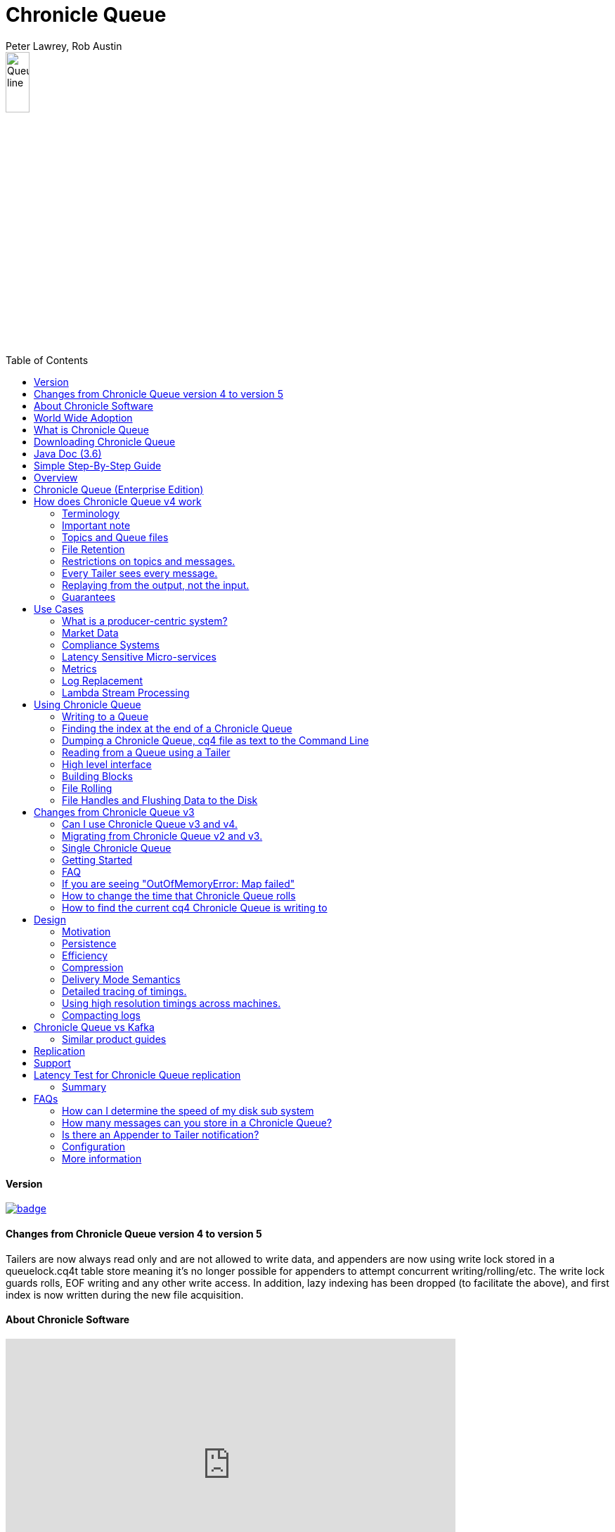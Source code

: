 = Chronicle Queue
Peter Lawrey, Rob Austin
:toc: manual
:css-signature: demo
:toc-placement: preamble

image::images/Queue_line.png[width=20%]

==== Version

[#image-maven]
[caption="", link=https://maven-badges.herokuapp.com/maven-central/net.openhft/chronicle-queue]
image::https://maven-badges.herokuapp.com/maven-central/net.openhft/chronicle-queue/badge.svg[]

==== Changes from Chronicle Queue version 4 to version 5

Tailers are now always read only and are not allowed to write data, and appenders are now using write lock stored in a queuelock.cq4t table store meaning it's no longer possible for appenders to attempt concurrent writing/rolling/etc. The write lock guards rolls, EOF writing and any other write access. In addition, lazy indexing has been dropped (to facilitate the above), and first index is now written during the new file acquisition.


==== About Chronicle Software

video::201989439[vimeo,width=640,height=360]

https://player.vimeo.com/video/201989439

=== World Wide Adoption

http://jrvis.com/red-dwarf/?user=openhft&repo=chronicle-queue[Chronicle Queue usage Heatmap]

=== What is Chronicle Queue

What is Chronicle Queue

* You could consider Chronicle Queue to be similar to a low latency broker less durable/persisted JVM topic.

Chronicle Queue is a distributed unbounded persisted queue. Chronicle Queue:

* supports asynchronous RMI and Publish/Subscribe interfaces with microsecond latencies.
* passes messages between JVMs in under a microsecond (in optimised examples)
* passes messages between JVMs on different machines via replication in under 10 microseconds (in optimised examples)
* provides stable, soft, real time latencies into the millions of messages per second for a single thread to one queue; with total ordering of every event.

When publishing 40 byte messages, a high percentage of the time we achieve latencies under 1 microsecond.
The 99th percentile latency is the worst 1 in 100, and the 99.9th percentile is the worst 1 in 1000 latency.

.Latency to send/receive on the same machine.
[width="60%",options="header"]
|=======
| Batch Size | 10 million events per minute | 60 million events per minute | 100 million events per minute
| 99%ile | 0.78 &micro;s | 0.78 &micro;s | 1.2 &micro;s
| 99.9%ile | 1.2 &micro;s | 1.3 &micro;s | 1.5 &micro;s
|=======

.Latency to send/receive on a second machine.
[width="60%",options="header"]
|=======
| Batch Size | 10 million events per minute | 60 million events per minute | 100 million events per minute
| 99%ile | 20 &micro;s | 28 &micro;s | 176 &micro;s
| 99.9%ile | 901 &micro;s | 705 &micro;s | 5,370 &micro;s
|=======

NOTE: 100 million events per minute is sending an event every 660 nanoseconds; replicated and persisted.

IMPORTANT: This performance is not achieved using a *large cluster of machines*. This is using one thread to publish, and one thread to consume.

==== More benchmarks

https://vanilla-java.github.io/2016/07/09/Batching-and-Low-Latency.html[Batching and Queue Latency]

=== Downloading Chronicle Queue

Releases are available on Maven Central as:

[source, xml]
----
<dependency>
  <groupId>net.openhft</groupId>
  <artifactId>chronicle-queue</artifactId>
  <version><!--replace with the latest version, see below--></version>
</dependency>
----

Click here to get the http://search.maven.org/#search%7Cga%7C1%7Cg%3A%22net.openhft%22%20AND%20a%3A%22chronicle-queue%22[Latest Version Number]

Snapshots are available on https://oss.sonatype.org/content/repositories/snapshots/net/openhft/chronicle-queue[OSS sonatype]

https://github.com/OpenHFT/Chronicle-Queue/blob/master/docs/RELEASE-NOTES.adoc[Chronicle Queue Release Notes]

===  Java Doc (3.6)
see http://openhft.github.io/Chronicle-Queue/apidocs/

=== Simple Step-By-Step Guide
see https://github.com/OpenHFT/Chronicle-Queue-Sample

=== Overview

Chronicle Queue is a Java project focused on building a persisted low-latency messaging framework for high performance and critical applications.

image::http://chronicle.software/wp-content/uploads/2014/07/Chronicle-diagram_005.jpg[]

At first glance Chronicle Queue can be seen as simply **another queue implementation**. However, it has major design choices that should be emphasised.

Using *non-heap storage options* (`RandomAccessFile`), Chronicle Queue provides a processing environment where applications do not suffer from Garbage Collection (GC). When implementing high-performance and memory-intensive applications (you heard the fancy term "bigdata"?) in Java, one of the biggest problems is garbage collection.

Garbage collection may slow down your critical operations non-deterministically at any time. In order to avoid non-determinism, and escape from garbage collection delays, off-heap memory solutions are ideal. The main idea is to manage your memory manually so it does not suffer from garbage collection. Chronicle Queue behaves like a management interface over off-heap memory so you can build your own solutions over it.

Chronicle Queue uses `RandomAccessFiles` while managing memory and this choice brings lots of possibilities. `RandomAccessFiles` permit non-sequential, or random, access to a file's contents. To access a file randomly, you open the file, seek a particular location, and read from or write to that file. RandomAccessFiles can be seen as "large" C-type byte arrays that you can access at any random index "directly" using pointers. File portions can be used as `ByteBuffers` if the portion is mapped into memory.

This memory mapped file is also used for exceptionally fast interprocess communication (IPC) without affecting your system performance. There is no garbage collection as everything is done off-heap.

image::http://chronicle.software/wp-content/uploads/2014/07/Screen-Shot-2014-09-30-at-11.24.53.png[]

== Chronicle Queue (Enterprise Edition)

Chronicle Queue (Enterprise Edition) is a commercially supported version of our successful open source Chronicle Queue.

The open source documentation is extended by this document to describe the additional features that are available when you are licenced for Enterprise Edition. These are:

- Encryption of message queues and messages. For more information see <<docs/encryption.adoc#, Encryption>>.
- TCP/IP Replication between hosts to ensure real-time backup of all your queue data. For more information see <<docs/replication.adoc#, Replication>>, the <<docs/queue-replication-message-protocol-overview.adoc#, protocol is covered here.>>
- Timezone support for daily queue rollover scheduling. For more information see <<docs/timezone_rollover.adoc#, Timezone support>>.
- Ring Buffer support to give improved performance at high throughput on slower filesystems.
For more information see <<docs/ring_buffer.adoc#, Ring Buffer>>.

In addition, you will be fully supported by our technical experts.

For more information on Chronicle Queue (Enterprise Edition), please contact mailto:sales@chronicle.software[sales@chronicle.software].

== How does Chronicle Queue v4 work

=== Terminology

- Messages are grouped by *topics*. A topic can contain any number of *sub-topics* which are logically stored together under the queue/topic.
- An *appender* is the source of messages.
- A *tailer* is a receiver of messages.
- *Chronicle Queue* is broker-less by default. You can use *Chronicle Engine* to act as a broker for remote access.

NOTE: We deliberately avoid the term *consumer* as messages are not consumed/destroyed by reading.

At a high level:

- *appenders* write to the end of a queue. There is no way to insert, or delete excerpts.
- *tailers* read the next available message each time they are called.

By using *Chronicle Engine*, a Java or C# client can publish to a *queue* to act as a *remote appender*, and you *subscribe* to a queue to act as a *remote tailer*.

=== Important note

Chronicle Queue does *not* support operating off any network file system, be it NFS, AFS, SAN-based storage or anything else. The reason for this is those file systems do not provide all the required primitives for memory-mapped files Chronicle Queue uses.

If any networking is needed (e.g. to make the data accessible to multiple hosts), the only supported way is Chronicle Queue Replication (Enterprise feature).

=== Topics and Queue files

Each topic is a directory of queues.  There is a file for each roll cycle. If you have a topic called `mytopic`, the layout could look like this:

[source]
----
mytopic/
    20160710.cq4
    20160711.cq4
    20160712.cq4
    20160713.cq4
----

To copy all the data for a single day (or cycle), you can copy the file for that day on to your development machine for replay testing.

=== File Retention

You can add a `StoreFileListener` to notify you when a file is added, or no longer used. This can be used to delete files after a period of time. However, by default, files are retained forever.  Our largest users have over 100 TB of data stored in queues.

The only thing each tailer retains is an index which is composed from:

 - a cycle number. For example, days since epoch, and
 - a sequence number within that cycle.
+
In the case of a `DAILY` cycle, the sequence number is 32 bit and the `index = ((long) cycle << 32) | sequenceNumber`.
+
Printing the index in hexadecimal is common in our libraries, to make it easier to see these two components.

Appenders and tailers are cheap as they don't even require a TCP connection; they are just a few Java objects.

Rather than partition the queue files across servers, we support each server, storing as much data as you have disk space.
This is much more scalable than being limited to the amount of memory space that you have.
You can buy a redundant pair of 6TB of enterprise disks very much more cheaply than 6TB of memory.

=== Restrictions on topics and messages.

Topics are limited to being strings which can be used as directory names.
Within a topic, you can have sub-topics which can be any data type that can be serialized.
Messages can be any serializable data.

Chronicle Queue supports:

- `Serializable` objects, though this is to be avoided as it is not efficient
- `Externalizable` objects is preferred if you wish to use standard Java APIs.
- `byte[]` and `String`
- `Marshallable`; a self describing message which can be written as YAML, Binary YAML, or JSON.
- `BytesMarshallable` which is low-level binary, or text encoding.

=== Every Tailer sees every message.

An abstraction can be added to filter messages, or assign messages to just one message processor.
However, in general you only need one main tailer for a topic, with possibly, some supporting tailers for monitoring etc.

As Chronicle Queue doesn't partition its topics, you get total ordering of all messages within that topic.
Across topics, there is no guarantee of ordering; if you want to replay deterministically from a system which consumes from multiple topics, we suggest replaying from that system's output.

=== Replaying from the output, not the input.

It is common practice to replay a state machine from its inputs.  To do this, there are two assumptions that you have to make; these are difficult to implement;

- you have either just one input, or you can always determine the order the inputs were consumed,
- you have not changed the software (or all the software is stored in the queue).

You can see from this that if you want to be able to upgrade your system, then you'll want to replay from the output.

Replaying from the output means that;

- you have a record of the order of the inputs that you processed
- you have a record of all the decisions your new system is committed to; even if the new code would have made different decisions.

=== Guarantees

Chronicle Queue provides the following guarantees;

- for each *appender*, messages are written in the order the appender wrote them. Messages by different appenders are interleaved,
- for each *tailer*, it will see every message for a topic in the same order as every other tailer,
- when replicated, every replica has a copy of every message.

Replication has three modes of operation;

- replicate as soon as possible; < 1 millisecond in as many as 99.9% of cases,
- a tailer will only see messages which have been replicated,
- an appender doesn't return until a replica has acknowledged it has been received.

== Use Cases

Chronicle Queue is most often used for producer-centric systems where you need to retain a lot of data for days or years.

=== What is a producer-centric system?

Most messaging systems are consumer-centric. Flow control is implemented to avoid the consumer ever getting overloaded; even momentarily.
A common example is a server supporting multiple GUI users.
Those users might be on different machines (OS and hardware), different qualities of network (latency and bandwidth), doing a variety of other things at different times.   For this reason it makes sense for the client consumer to tell the producer when to back off, delaying any data until the consumer is ready to take more data.

Chronicle Queue is a producer-centric solution and does everything possible to never push back on the producer, or tell it to slow down.
This makes it a powerful tool, providing a big buffer between your system, and an upstream producer over which you have little, or no, control.

=== Market Data

Market data publishers don't give you the option to push back on the producer for long; if at all.
A few of our users consume data from CME OPRA. This produces peaks of 10 million events per second, sent as UDP packets without any retry. If you miss, or drop a packet, then it is lost.  You have to consume and record those packets as fast as they come to you, with very little buffering in the network adapter.

For market data in particular, real time means in a *few microseconds*; it doesn't mean intra-day (during the day).

Chronicle Queue is fast and efficient, and has been used to increase the speed that data is passed between threads.
In addition, it also keeps a record of every message passed allowing you to significantly reduce the amount of logging that you need to do.

=== Compliance Systems

Compliance Systems are required by more and more systems these days.  Everyone has to have them, but no one wants to be slowed down by them.
By using Chronicle Queue to buffer data between monitored systems and the compliance system, you don't need to worry about the impact of compliance recording for your monitored systems.

Again, Chronicle Queue can support millions of events per-second, per-server, and access data which has been retained for years.

=== Latency Sensitive Micro-services

Chronicle Queue supports low latency IPC (Inter Process Communication) between JVMs on the same machine in the order of magnitude of 1 microsecond; as well as between machines with a typical latency of 10 microseconds for modest throughputs of a few hundred thousands. Chronicle Queue supports throughputs of millions of events per second, with stable microsecond latencies.

https://vanilla-java.github.io/tag/Microservices/[Articles on the use of Chronicle Queue in Microservices]

=== Metrics

Chronicle Queue can be monitored to obtain latency, throughput, and activity metrics, in real time (that is, within microseconds of the event triggering it).

=== Log Replacement

As Chronicle Queue can be used to build state machines. All the information about the state of those components can be reproduced externally, without direct access to the components, or to their state.  This significantly reduces the need for additional logging.

However, any logging you do need can be recorded in great detail.  This makes enabling `DEBUG` logging in production practical. This is because the cost of logging is very low; less than 10 microseconds. Logs can be replicated centrally for log consolidation.

Chronicle Queue is being used to store 100+ TB of data, which can be replayed from any point in time.

=== Lambda Stream Processing

Non-batching streaming components are highly performant, deterministic, and reproducible.
You can reproduce bugs which only show up after a million events played in a particular order, with accelerated realistic timings.

This makes using Stream Processing attractive for systems which need a high degree of quality outcomes.

== Using Chronicle Queue

Chronicle Queue is designed to be driven from code. You can easily add an interface which suits your needs.

NOTE: Due to fairly low-level operation, Chronicle Queue read/write operations can throw unchecked exceptions. In order to prevent thread death, it might be practical to catch `RuntimeException`s and log/analyze them as appropriate.

=== Writing to a Queue
In Chronicle Queue we refer to the act of writing your data to the Chronicle queue, as storing an excerpt. This data could be made up from any data type, including text, numbers, or serialised blobs. Ultimately, all your data, regardless of what it is, is  stored as a series of bytes.

Just before storing your excerpt, Chronicle Queue reserves an 8-byte header. Chronicle Queue writes the length of your data into this header. This way, when Chronicle Queue comes to read your excerpt, it knows how long each blob of data is. We refer to this 8-byte header, along with your excerpt, as a document. So strictly speaking Chronicle Queue can be used to read and write documents.

NOTE:  Within this 8-byte header we also reserve a few bits for a number of internal operations, such as locking, to make Chronicle Queue thread-safe across both processors and threads.
The important thing to note is that because of this, you can’t strictly convert the 8 bytes to an integer to find the length of your data blob.

To write data to a Chronicle-Queue, you must first create an Appender

[source, Java]
----
try (ChronicleQueue queue = SingleChronicleQueueBuilder.binary(path + "/trades").build()) {
   final ExcerptAppender appender = queue.acquireAppender();
}   
----

So, Chronicle Queue uses an *Appender* to write to the queue and a *Tailer* to read from the queue. Unlike other java queuing solutions, messages are not lost when they are read with a Tailer. This is covered in more detail in the section below on "Reading from a Queue".

Chronicle Queue uses the following low-level interface to write the data:
[source, Java]
----
try (final DocumentContext dc = appender.writingDocument()) {
      dc.wire().write().text(“your text data“);
}
----

The close on the try-with-resources, is the point when the length of the data is written to the header. You can also use the `DocumentContext` to find out the index that your data has just been assigned (see below).  You can later use this index to move-to/look up this excerpt. Each Chronicle Queue excerpt has a unique index.

[source, Java]
----
try (final DocumentContext dc = appender.writingDocument()) {
    dc.wire().write().text(“your text data“);
    System.out.println("your data was store to index="+ dc.index());
}   
----

The high-level methods below such as `writeText()` are convenience methods on calling `appender.writingDocument()`, but both approaches essentially do the same thing. The actual code of `writeText(CharSequence text)` looks like this:

[source, Java]
----
/**
 * @param text to write a message
 */
void writeText(CharSequence text) {
    try (DocumentContext dc = writingDocument()) {
        dc.wire().bytes().append8bit(text);
    }
}
----

So you have a choice of a number of high-level interfaces, down to a low-level API, to raw memory.

This is the highest-level API which hides the fact you are writing to messaging at all. The benefit is that you can swap calls to the interface with a real component, or an interface to a different protocol.

[source, Java]
----
// using the method writer interface.
RiskMonitor riskMonitor = appender.methodWriter(RiskMonitor.class);
final LocalDateTime now = LocalDateTime.now(Clock.systemUTC());
riskMonitor.trade(new TradeDetails(now, "GBPUSD", 1.3095, 10e6, Side.Buy, "peter"));
----

You can write a "self-describing message".  Such messages can support schema changes. They are also easier to understand when debugging or diagnosing problems.

[source, Java]
----
// writing a self describing message
appender.writeDocument(w -> w.write("trade").marshallable(
        m -> m.write("timestamp").dateTime(now)
                .write("symbol").text("EURUSD")
                .write("price").float64(1.1101)
                .write("quantity").float64(15e6)
                .write("side").object(Side.class, Side.Sell)
                .write("trader").text("peter")));
----

You can write "raw data" which is self-describing. The types will always be correct; position is the only indication as to the meaning of those values.

[source, Java]
----
// writing just data
appender.writeDocument(w -> w
        .getValueOut().int32(0x123456)
        .getValueOut().int64(0x999000999000L)
        .getValueOut().text("Hello World"));
----

You can write "raw data" which is not self-describing. Your reader must know what this data means, and the types that were used.

[source, Java]
----
// writing raw data
appender.writeBytes(b -> b
        .writeByte((byte) 0x12)
        .writeInt(0x345678)
        .writeLong(0x999000999000L)
        .writeUtf8("Hello World"));
----

This is the lowest level way to write data.  You get an address to raw memory and you can write what you want.

[source, Java]
----
// Unsafe low level
appender.writeBytes(b -> {
    long address = b.address(b.writePosition());
    Unsafe unsafe = UnsafeMemory.UNSAFE;
    unsafe.putByte(address, (byte) 0x12);
    address += 1;
    unsafe.putInt(address, 0x345678);
    address += 4;
    unsafe.putLong(address, 0x999000999000L);
    address += 8;
    byte[] bytes = "Hello World".getBytes(StandardCharsets.ISO_8859_1);
    unsafe.copyMemory(bytes, Unsafe.ARRAY_BYTE_BASE_OFFSET, null, address, bytes.length);
    b.writeSkip(1 + 4 + 8 + bytes.length);
});
----

You can print the contents of the queue. You can see the first two, and last two messages store the same data.

[source, Java]
----
// dump the content of the queue
System.out.println(queue.dump());
----

prints:

[source, Yaml]
----
# position: 262568, header: 0
--- !!data #binary
trade: {
  timestamp: 2016-07-17T15:18:41.141,
  symbol: GBPUSD,
  price: 1.3095,
  quantity: 10000000.0,
  side: Buy,
  trader: peter
}
# position: 262684, header: 1
--- !!data #binary
trade: {
  timestamp: 2016-07-17T15:18:41.141,
  symbol: EURUSD,
  price: 1.1101,
  quantity: 15000000.0,
  side: Sell,
  trader: peter
}
# position: 262800, header: 2
--- !!data #binary
!int 1193046
168843764404224
Hello World
# position: 262830, header: 3
--- !!data #binary
000402b0       12 78 56 34 00 00  90 99 00 90 99 00 00 0B   ·xV4·· ········
000402c0 48 65 6C 6C 6F 20 57 6F  72 6C 64                Hello Wo rld
# position: 262859, header: 4
--- !!data #binary
000402c0                                               12                 ·
000402d0 78 56 34 00 00 90 99 00  90 99 00 00 0B 48 65 6C xV4····· ·····Hel
000402e0 6C 6F 20 57 6F 72 6C 64                          lo World
----

=== Finding the index at the end of a Chronicle Queue

Chronicle Queue appenders are thread-local. In fact when you ask for:

```
final ExcerptAppender appender = queue.acquireAppender();
```

the `acquireAppender()` uses a thread-local pool to give you an appender which will be reused to reduce object creation.

As such, the method call to:

```
long index = appender.lastIndexAppended();
```

will only give you the last index appended by this appender; not the last index appended by any appender.

If you wish to find the index of the last record written, then you have to call:

```
long index = queue.createTailer().toEnd().index();
```

=== Dumping a Chronicle Queue, cq4 file as text to the Command Line

Chronicle Queue stores its data in binary format, with a file extension of `cq4`:

```
\�@πheader∂SCQStoreÇE��»wireType∂WireTypeÊBINARYÕwritePositionèèèèß��������ƒroll∂SCQSRollÇ*���∆length¶ÄÓ6�∆format
ÎyyyyMMdd-HH≈epoch¶ÄÓ6�»indexing∂SCQSIndexingÇN��� indexCount•�ÃindexSpacingÀindex2Indexé����ß��������…lastIndexé�
���ß��������ﬂlastAcknowledgedIndexReplicatedé�����ßˇˇˇˇˇˇˇˇ»recovery∂TimedStoreRecoveryÇ���…timeStampèèèß����������������������������������������������������������������������������������������������������������������������������������������������������������������������������������������������������������������������������������������������������������������������������������������������������������������������������������������������������������������������������������������������������������������������������������������������������������������������������������������������������������������������������������������������������������������������������������������������������������������������������������������������������������������������������������������������������������������������������������������������������������������������������������������������������������������������������������������������������������������������������������������������������������������������������������������������������
```

This can often be a bit difficult to read, so it is better to dump the `cq4` files as text. This can also help you fix your production issues, as it gives you the visibility as to what has been stored in the queue, and in what order.

The example below shows how to read a `cq4` file from the command line:

You have to use the `chronicle-queue.jar`, from any version 4.5.3 or later, and set up the dependent files in the class path.  To find out which version of jars to include please refer to the `chronicle-bom`.

Once you have the dependent jars on the class path (like below):

```
$ ls -ltr
total 9920
-rw-r--r--  1 robaustin  staff   112557 28 Jul 14:52 chronicle-queue-4.5.5.jar
-rw-r--r--  1 robaustin  staff   209268 28 Jul 14:53 chronicle-bytes-1.7.3.jar
-rw-r--r--  1 robaustin  staff   136434 28 Jul 14:56 chronicle-core-1.7.3.jar
-rw-r--r--  1 robaustin  staff    33562 28 Jul 15:03 slf4j-api-1.7.14.jar
-rw-r--r--  1 robaustin  staff   324302 28 Jul 15:04 chronicle-wire-1.7.5.jar
-rw-r--r--  1 robaustin  staff    35112 28 Jul 15:05 chronicle-threads-1.7.2.jar
-rw-r--r--  1 robaustin  staff  4198400 28 Jul 15:05 19700101-02.cq4
```

you can run

```
$ java -cp chronicle-queue-4.5.5.jar net.openhft.chronicle.queue.DumpQueueMain 19700101-02.cq4
```

this will dump the `19700101-02.cq4` file out as text, as shown below:

[source, Yaml]
----
--- !!meta-data #binary
header: !SCQStore {
  wireType: !WireType BINARY,
  writePosition: 0,
  roll: !SCQSRoll {
    length: !int 3600000,
    format: yyyyMMdd-HH,
    epoch: !int 3600000
  },
  indexing: !SCQSIndexing {
    indexCount: !short 4096,
    indexSpacing: 4,
    index2Index: 0,
    lastIndex: 0
  },
  lastAcknowledgedIndexReplicated: -1,
  recovery: !TimedStoreRecovery {
    timeStamp: 0
  }
}

...
# 4198044 bytes remaining

----

NOTE: The example above does not show any user data, because no user data was written to this example file.

=== Reading from a Queue using a Tailer

Reading the queue follows the same pattern as writing, except there is a possibility there is not a message when you attempt to read it.

.Start Reading
[source, Java]
----
try (ChronicleQueue queue = SingleChronicleQueueBuilder.binary(path + "/trades").build()) {
   final ExcerptTailer tailer = queue.createTailer();
}
----

You can turn each message into a method call based on the content of the message.

[source, Java]
----
// reading using method calls
RiskMonitor monitor = System.out::println;
MethodReader reader = tailer.methodReader(monitor);
// read one message
assertTrue(reader.readOne());
----

You can decode the message yourself.

NOTE: The names, type, and order of the fields doesn't have to match.

[source, Java]
----
assertTrue(tailer.readDocument(w -> w.read("trade").marshallable(
        m -> {
            LocalDateTime timestamp = m.read("timestamp").dateTime();
            String symbol = m.read("symbol").text();
            double price = m.read("price").float64();
            double quantity = m.read("quantity").float64();
            Side side = m.read("side").object(Side.class);
            String trader = m.read("trader").text();
            // do something with values.
        })));
----

You can read self-describing data values. This will check the types are correct, and convert as required.

[source, Java]
----
assertTrue(tailer.readDocument(w -> {
    ValueIn in = w.getValueIn();
    int num = in.int32();
    long num2 = in.int64();
    String text = in.text();
    // do something with values
}));
----

You can read raw data as primitives and strings.

[source, Java]
----
assertTrue(tailer.readBytes(in -> {
    int code = in.readByte();
    int num = in.readInt();
    long num2 = in.readLong();
    String text = in.readUtf8();
    assertEquals("Hello World", text);
    // do something with values
}));
----

or, you can get the underlying memory address and access the native memory.

[source, Java]
----
assertTrue(tailer.readBytes(b -> {
    long address = b.address(b.readPosition());
    Unsafe unsafe = UnsafeMemory.UNSAFE;
    int code = unsafe.getByte(address);
    address++;
    int num = unsafe.getInt(address);
    address += 4;
    long num2 = unsafe.getLong(address);
    address += 8;
    int length = unsafe.getByte(address);
    address++;
    byte[] bytes = new byte[length];
    unsafe.copyMemory(null, address, bytes, Unsafe.ARRAY_BYTE_BASE_OFFSET, bytes.length);
    String text = new String(bytes, StandardCharsets.UTF_8);
    assertEquals("Hello World", text);
    // do something with values
}));

----
==== Tailers and File Handlers Clean up

Chronicle queue tailers may create file handlers, the file handlers are cleaned up whenever the associated chronicle queue is close() or whenever the Jvm runs a Garbage Collection.
If you are writing your code not have GC pauses and you explicitly want to clean up the file handlers, you can call the following:

```java
((StoreTailer)tailer).releaseResources()
```

==== `ExcerptTailer.toEnd()`

In some applications, it may be necessary to start reading from the end of the queue
(e.g. in a restart scenario). For this use-case, `ExcerptTailer` provides the `toEnd()`
method.

When the tailer direction is `FORWARD` (by default, or as set by the `ExcerptTailer.direction`
method), then calling `toEnd()` will place the tailer just *after* the last existing record in the
queue. In this case, the tailer is now ready for reading any new records appended to the
queue. Until any new messages are appended to the queue, there will be no new `DocumentContext`
available for reading:

[source,java]
....
// this will be false until new messages are appended to the queue
boolean messageAvailable = tailer.toEnd().readingDocument().isPresent();
....

If it is necessary to read backwards through the queue from the end, then the tailer can be
set to read backwards:

[source,java]
....
ExcerptTailer tailer = queue.createTailer();
tailer.direction(TailerDirection.BACKWARD).toEnd();
....

When reading backwards, then the `toEnd()` method will move the tailer to the
last record in the queue. If the queue is not empty, then there will be a
`DocumentContext` available for reading:

[source,java]
....
// this will be true if there is at least one message in the queue
boolean messageAvailable = tailer.toEnd().direction(TailerDirection.BACKWARD).
        readingDocument().isPresent();
....

=== High level interface

Chronicle v4.4+ supports the use of proxies to send and consume messages.  You start by defining an asynchronous `interface`, where all methods have:

- arguments which are only inputs
- no return value or exceptions expected.

.A simple asynchronous interface
[source, Java]
----
interface MessageListener {
    void method1(Message1 message);

    void method2(Message2 message);
}

static class Message1 extends AbstractMarshallable {
    String text;

    public Message1(String text) {
        this.text = text;
    }
}

static class Message2 extends AbstractMarshallable {
    long number;

    public Message2(long number) {
        this.number = number;
    }
}
----

To write to the queue you can call a proxy which implements this interface.

[source, Java]
----
SingleChronicleQueue queue1 = SingleChronicleQueueBuilder.binary(path).build();

MessageListener writer1 = queue1.acquireAppender().methodWriter(MessageListener.class);

// call method on the interface to send messages
writer1.method1(new Message1("hello"));
writer1.method2(new Message2(234));
----

These calls produce messages which can be dumped as follows.

[source, yaml]
----
# position: 262568, header: 0
--- !!data #binary
method1: {
  text: hello
}
# position: 262597, header: 1
--- !!data #binary
method2: {
  number: !int 234
}
----

To read the messages, you can provide a reader which calls your implementation with the same calls that you made.

[source, Java]
----
// a proxy which print each method called on it
MessageListener processor = ObjectUtils.printAll(MessageListener.class)
// a queue reader which turns messages into method calls.
MethodReader reader2 = queue1.createTailer().methodReader(processor);

assertTrue(reader1.readOne());
assertTrue(reader1.readOne());
assertFalse(reader1.readOne());
----

Running this example prints:

[source]
----
method1 [!Message1 {
  text: hello
}
]
method2 [!Message2 {
  number: 234
}
]
----

* For more details see, https://vanilla-java.github.io/2016/03/24/Microservices-in-the-Chronicle-world-Part-2.html[Using Method Reader/Writers] and https://github.com/OpenHFT/Chronicle-Queue/blob/master/src/test/java/net/openhft/chronicle/queue/MessageReaderWriterTest.java[MessageReaderWriterTest]

=== Building Blocks

Chronicle Queue is the main interface for management and can be seen as the Collection class of Chronicle environment. You will reserve a portion of memory and then put/fetch/update records using the Chronicle interface.

Chronicle has three main concepts:

- *Tailer*. Sequential and random reads, forwards and backwards
+
A Tailer is an excerpt optimized for sequential reads.
- *Appender*. Sequential writes, append to the end only
+
An Appender is something like an iterator in Chronicle environment. You add data appending the current chronicle.
- *Excerpt*. Excerpt is the main data container in a Chronicle queue.
+
Each Chronicle queue is composed of excerpts. Putting data to a Chronicle queue means starting a new excerpt, writing data into it, and finishing the excerpt at the end.

=== File Rolling

Chronicle Queue is designed to roll its files depending on the roll cycle chosen when queue is created (see https://github.com/OpenHFT/Chronicle-Queue/blob/master/src/main/java/net/openhft/chronicle/queue/RollCycles.java[RollCycles]).
When the roll cycle reaches the point it should roll, appender will atomically writes `EOF` mark at the end of current file to indicate that no other appender should write to this file and no tailer should read further, and instead everyone
should use new file.

If the process was shutdown, and restarted later when the roll cycle should be using a new file, appender will try to locate old file and write `EOF` mark in it to help tailers reading it. However, tailers are robust enough to understand that the `EOF` mark should
be present in the file from previous roll cycle even if it's not written, after certain timeout.


=== File Handles and Flushing Data to the Disk

As mentioned previously Chronicle Queue stores its data off-heap in a ‘.cq4’ file.
So whenever you wish to append data to this file or read data into this file, chronicle queue will create a file handle .

Typically Chronicle Queue will create a new ‘.cq4’ file every day, however this could be changed so that you can create a new file every hour, every minute or even every second.

If we create a queue file every second, we would refer to this as SECONDLY rolling. Of course, creating a new file every second is a little extreme, but it's a good way to illustrate my following point. When using secondly rolling, If you had written 10 seconds worth of data and then you wish to read this data, chronicle would have to scan across 10 files. To reduce the creation of the file handles, chronicle queue cashes them lazily and when it comes to writing data to the queue files, care-full consideration must be taken when closing the files, because on most OS’s a close of the file, will force any data that has been appended to the file, to be flushed to disk, and if we are not careful this could stall your application. As such, chronicle queue flushes its data using a background thread so your application is not stalled.

Consideration has to be given to low latency applications with high throughput especially where the business critical thread is bound by thread affinity. You should ensure that the background thread which is responsible for closing the file handles and bus flashing the data disk is not saturated, this thread is called the “chronicle-weak-reference-cleaner”. If you are seeing a large number of file handles open please ensure that your throughput of data does not exceed your disk write speeds and the the  “chronicle-weak-reference-cleaner” is not being saturated by other processes.

== Changes from Chronicle Queue v3

Chronicle Queue v4 solves a number of issues that existed in Chronicle Queue v3.

- Without self-describing messages, users had to create their own functionality for dumping messages and long term storage of data.
+
With Q4 you don't have to do this, but you can if you wish to.
- Vanilla Chronicle Queue would create a file per thread. This is fine if the number of threads is controlled, however, many applications have little or no control over how many threads are used and this caused usability problems.
- The configuration for Indexed and Vanilla Chronicle was entirely in code so the reader had to have the same configuration as the writers and it wasn't always clear what that was.
- There was no way for the producer to know how much data had been replicated to the a second machine. The only work around was to replicate data back to the producers.
- You needed to specify the size of data to reserve before you started to write your message.
- You needed to do your own locking for the appender when using Indexed Chronicle.

=== Can I use Chronicle Queue v3 and v4.

Yes. They use different packages. Chronicle Queue v4 is a complete re-write so there is no problem using it at the same time as Chronicle Queue v3. The format of how the data is stored is slightly different, so they are are not interoperable on the same queue data file.

=== Migrating from Chronicle Queue v2 and v3.

In Chronicle Queue v3, everything was in terms of bytes, not wire.  There is two ways to use byte in Chronicle Queue v4.  You can use the `writeBytes` and `readBytes` methods, or you can get the `bytes()` from the wire. For example:

.Writing and reading bytes using a lambda
[source, Java]
----
appender.writeBytes(b -> b.writeInt(1234).writeDouble(1.111));

boolean present = tailer.readBytes(b -> process(b.readInt(), b.readDouble()));
----

.Writing to a queue without using a lambda
[source, Java]
----
try (DocumentContext dc = appender.writingDocument()) {
    Bytes bytes = dc.wire().bytes();
    // write to bytes
}

try (DocumentContext dc = tailer.readingDocument()) {
    if (dc.isPresent()) {
        Bytes bytes = dc.wire().bytes();
        // read from bytes
    }
}
----

=== Single Chronicle Queue

This queue is a designed to support:

 - rolling files on a daily, weekly or hourly basis,

 - concurrent writers on the same machine,

 - concurrent readers on the same machine or across multiple machines via TCP replication (With Chronicle Queue Enterprise),

 - zero copy serialization and deserialization,

 - millions of writes/reads per second on commodity hardware.
+
Approximately 5 million messages/second for 96-byte messages on a i7-4790 processor.

The directory structure is as follows:

[source]
----
base-directory /
   {cycle-name}.cq4       - The default format is yyyyMMdd for daily rolling.
----

The format consists of size-prefixed bytes which are formatted using `BinaryWire` or `TextWire`.  The `ChronicleQueue.dump()` method can be used to dump the raw contents as a string.

=== Getting Started

==== Chronicle Construction
Creating an instance of Chronicle Queue is a little more complex than just calling a constructor.

To create an instance you have to use the `ChronicleQueueBuilder`.

[source, Java]
----
String basePath = System.getProperty("java.io.tmpdir") + "/getting-started"
ChronicleQueue queue = ChronicleQueueBuilder.single("queue-dir").build();
----

In this example we have created an `IndexedChronicle` which creates two `RandomAccessFiles`; one for indexes, and one for data having names relatively:

[source, Java]
----
${java.io.tmpdir}/getting-started/{today}.cq4
----

==== Writing

[source, Java]
----
// Obtain an ExcerptAppender
ExcerptAppender appender = queue.acquireAppender();

// write - {msg: TestMessage}
appender.writeDocument(w -> w.write(() -> "msg").text("TestMessage"));

// write - TestMessage
appender.writeText("TestMessage");
----

==== Reading

[source, Java]
----
ExcerptTailer tailer = queue.createTailer();

tailer.readDocument(w -> System.out.println("msg: " + w.read(()->"msg").text()));

assertEquals("TestMessage", tailer.readText());
----

==== Cleanup

Chronicle Queue stores its data off-heap, and it is recommended that you call `close()` once you have finished working with Chronicle Queue, to free resources,

NOTE: No data will be lost if you do not do this. This is only to clean up resources that were used.

[source, Java]
----
queue.close();
----

==== Putting it all together

[source, Java]
----
try (ChronicleQueue queue = ChronicleQueueBuilder.single("queue-dir").build()) {
    // Obtain an ExcerptAppender
    ExcerptAppender appender = queue.acquireAppender();

    // write - {msg: TestMessage}
    appender.writeDocument(w -> w.write(() -> "msg").text("TestMessage"));

    // write - TestMessage
    appender.writeText("TestMessage");

    ExcerptTailer tailer = queue.createTailer();

    tailer.readDocument(w -> System.out.println("msg: " + w.read(()->"msg").text()));

    assertEquals("TestMessage", tailer.readText());
}
----

=== FAQ

=== If you are seeing "OutOfMemoryError: Map failed"

[source, Java]
----
Caused by: java.lang.OutOfMemoryError: Map failed
            at sun.nio.ch.FileChannelImpl.map0(Native Method)
            at sun.reflect.NativeMethodAccessorImpl.invoke0(Native Method)
            at sun.reflect.NativeMethodAccessorImpl.invoke(NativeMethodAccessorImpl.java:62)
            at sun.reflect.DelegatingMethodAccessorImpl.invoke(DelegatingMethodAccessorImpl.java:43)
            at java.lang.reflect.Method.invoke(Method.java:497)
            at net.openhft.chronicle.core.OS.map0(OS.java:292)
            at net.openhft.chronicle.core.OS.map(OS.java:280)
            ... 54 more
----

The problem is that it is running out of virtual memory, you are more likely to see this if you are running a 32-Bit JVM on 64-bit. One work around is to use a 64-bit JVM.

=== How to change the time that Chronicle Queue rolls

The time Chronicle Queue rolls, is based on the UTC time, it uses `System.currentTimeMillis()`.

When using daily-rolling, Chronicle Queue will roll at midnight UTC. If you wish to change the time it rolls, you have to change Chronicle Queue's `epoch()` time. This time is a milliseconds offset, in other words,  if you set the `epoch` to be `epoch(1)` then chronicle will roll at 1 millisecond past midnight.

[source, Java]
----
Path path = Files.createTempDirectory("rollCycleTest");
SingleChronicleQueue queue = SingleChronicleQueueBuilder.binary(path).epoch(0).build();
----

We do not recommend that you change the `epoch()` on an existing system, which already has `.cq4` files created, using a different `epoch()` setting.

If you were to set :

[source, Java]
----
.epoch(System.currentTimeMillis()
----

This would make the current time the roll time, and the cycle numbers would start from zero.

=== How to find the current cq4 Chronicle Queue is writing to

[source, Java]
----
WireStore wireStore = queue.storeForCycle(queue.cycle(), 0, false);
System.out.println(wireStore.file().getAbsolutePath());
----

==== Do we have to use Wire, can we use Bytes?

You can access the bytes in wire as follows:

.Writing to Bytes
[source, Java]
----
try (DocumentContext dc = appender.writingDocument()) {
    Wire wire = dc.wire();
    Bytes bytes = wire.bytes();
    // write to bytes
}
----

.Reading from Bytes
[source, Java]
----
try (DocumentContext dc = tailer.readingDocument()) {
    Wire wire = dc.wire();
    Bytes bytes = wire.bytes();
    // read from the bytes
}
----

.Checking that you have data

You can use `isPresent()` to check that there is data to read.
[source, Java]
----
try (DocumentContext dc = tailer.readingDocument()) {
    if(!dc.isPresent()) // this will tell you if there is any data  to read
        return;
    Bytes bytes = dc.wire().bytes();
    // read from the bytes
}
----

==== Is there a lower level interface?

You can access native memory:

.Writing to native memory
[source, Java]
----
try (DocumentContext dc = appender.writingDocument()) {
    Wire wire = dc.wire();
    Bytes bytes = wire.bytes();
    long address = bytes.address(bytes.readPosition());
    // write to native memory
    bytes.writeSkip(lengthActuallyWritten);
}
----

.Reading from native memory
[source, Java]
----
try (DocumentContext dc = appender.writingDocument()) {
    Wire wire = dc.wire();
    Bytes bytes = wire.bytes();
    long address = bytes.address(bytes.readPosition());
    long length = bytes.readRemaining();
    // read from native memory
}
----

==== Ensure long Running tasks are not performed with a writingDocument()

The `writingDocument()` should be performed as quickly as possible because a write lock is held until the `DocumentContext` is closed by the try-with-resources. This blocks other appenders and tailers. More dangerously,
if something keeps the thread busy long enough(more than recovery timeout, which is 20 seconds by defult) between call to `appender.writingDocument()` and code that actually writes something into bytes,
it can cause recovery to kick in from other appenders (potentially in other process), which will rewrite message header, and if your thread subsequently continues writing its own message it will corrupt queue file.

[source, Java]
----
try (DocumentContext dc = appender.writingDocument()) {
  // this should be performed as quickly as possible because a write lock is held until the
  // DocumentContext is closed by the try-with-resources,  this blocks other appenders and tailers.
}
----

==== Exceptions thrown with a writingDocument()

If an exception is thrown while you are holding the `writingDocument()`, then the `close()` method will be called on the
`DocumentContext` which will release the lock, set the length in the header, and allow writing to continue. If the
exception was thrown halfway through writing your data, then you will end up with your data half-written in the
chronicle queue. If there is a possibility of an exception during writing, you should use something like the below.
This calls the `DocumentContext.rollbackOnClose()` method to tell the `DocumentContext` to rollback the data.

[source, Java]
----
@NotNull DocumentContext dc = writingDocument();
try {
    // perform the write which may throw
} catch (Throwable t) {
    dc.rollbackOnClose();
    Jvm.rethrow(t);
} finally {
    dc.close();
}
----

==== How to Shutdown

You should try to avoid abruptly killing Chronicle Queue, especially if its in the middle of writing a message.

[source, Java]
----
try (DocumentContext dc = appender.writingDocument()) {
    // killing chronicle queue here will leave the file in a locked state
}
----

If you kill Chronicle Queue when its half way through writing a document, this can leave your Chronicle Queue in a locked state, which could later prevent other appenders from  writing to the queue file.

Although we do not recommend that you `$kill -9` your process,  in the event that your process abruptly terminates we have added recovery code  that should recover from this situation.

== Design

=== Motivation

Chronicle Queue is designed to be a "record everything store" which can read with microsecond real-time latency.  This supports even the most demanding High Frequency Trading systems. However, it can be used in any application where the recording of information is a concern.

Chronicle Queue is designed to support reliable replication with notification to either the appender or a tailer, when a message has been successfully replicated.

=== Persistence

Chronicle Queue assumes disk space is cheap compared with memory. Chronicle Queue makes full use of the disk space you have, and so you are not limited by the main memory of your machine.  If you use spinning HDD, you can store many TBs of disk space for little cost.

The only extra software that Chronicle Queue needs to run is the operating system. It doesn't have a broker; instead it uses your operating system to do all the work. If your application dies, the operating system keeps running for seconds longer, so no data is lost; even without replication.

As Chronicle Queue stores all saved data in memory-mapped files, this has a trivial on-heap overhead, even if you have over 100 TB of data.

=== Efficiency

Chronicle put significant effort into achieving very low latency.

In other products which focus on support of web applications, latencies of less than 40 milliseconds are fine as they are faster than you can see; for example, the frame rate of cinema is 24 Hz, or about 40 ms.

Chronicle Queue aims to achieve latencies of under 40 microseconds for 99% to 99.99% of the time.  Using Chronicle Queue without replication, we support applications with latencies below 40 microseconds end-to-end across multiple services.  Often the 99% latency of Chronicle Queue is entirely dependant on the choice of operating system and hard disk sub-system.

=== Compression

Replication for Chronicle Queue supports Chronicle Wire Enterprise. This supports a real-time compression which calculates the deltas for individual objects, as they are written. This can reduce the size of messages by a factor of 10, or better, without the need for batching; that is, without introducing significant latency.

Chronicle Queue also supports LZW, Snappy, and GZIP compression. These formats however add significant latency.  These are only useful if you have strict limitations on network bandwidth.

=== Delivery Mode Semantics

Chronicle Queue supports a number of semantics.

- Every message is replayed on restart.
- Only new messages are played on restart.
- Restart from any known point using the index of the entry.
- Replay only the messages you have missed. This is supported directly using the methodReader/methodWriter builders.

=== Detailed tracing of timings.

Chronicle Queue supports explicit, or implicit, nanosecond resolution timing for messages as they pass end-to-end over across your system. We support using nano-time across machines, without the need for specialist hardware.

.Enabling high resolution timings
[source, Java]
----
SidedMarketDataListener combiner = out.acquireAppender()
        .methodWriterBuilder(SidedMarketDataListener.class)
        .recordHistory(true)
        .get();

combiner.onSidedPrice(new SidedPrice("EURUSD1", 123456789000L, Side.Sell, 1.1172, 2e6));
----

A timestamp is added for each read and write as it passes from service to service.

.Downstream message triggered by the event above
[source, Yaml]
----
--- !!data #binary
history: {
  sources: [
    1,
    0x426700000000 # <4>
  ]
  timings: [
    1394278797664704, # <1>
    1394278822632044, # <2>
    1394278824073475  # <3>
  ]
}
onTopOfBookPrice: {
  symbol: EURUSD1,
  timestamp: 123456789000,
  buyPrice: NaN,
  buyQuantity: 0,
  sellPrice: 1.1172,
  sellQuantity: 2000000.0
}
----
<1> First write
<2> First read
<3> Write of the result of the read.
<4> What triggered this event.

=== Using high resolution timings across machines.

On most systems `System.nanoTime()` is roughly the number of nanoseconds since the system last rebooted (although different JVMs may behave differently).  This is the same across JVMs on the same machine, but wildly different between machines.  The absolute difference when it comes to machines is meaningless. However, the information can be used to detect outliers; you can't determine what the best latency is, but you can determine how far off the best latencies you are.  This is useful if you are focusing on the 99th percentile latencies. We have a class called `RunningMinimum` to obtain timings from different machines, while compensating for a drift in the `nanoTime` between machines. The more often you take measurements, the more accurate this running minimum is.

=== Compacting logs

Chronicle Queue manages storage by cycle. You can add a `StoreFileListener` which will notify you when a file is added, and when it is no longer retained.  You can move, compress, or delete all the messages for a day, at once.

== Chronicle Queue vs Kafka

Chronicle Queue is designed to out-perform its rivals such as Kafka.

Chronicle Queue supports over an order-of-magnitude of greater throughput, together with an order-of-magnitude of lower latency, than Apache Kafka.  While Kafka is faster than many of the alternatives, it doesn't match Chronicle Queue's ability to support throughputs of over a million events per second, while simultaneously achieving latencies of 1 to 20 microseconds.

Chronicle Queue handles more volume from a single thread to a single partition. This avoids the need for the complexity, and the downsides, of having partitions.

NOTE: Chronicle Engine does support partitioning of queues across machines, though not the partitioning of a single queue.

Kafka uses a intermediate broker to use the operating system's file system and cache, while Chronicle Queue directly uses the operating system's file system and cache.

=== Similar product guides

http://kafka.apache.org/documentation.html[Kafka Documentation]

== Replication

Chronicle Queue Enterprise supports TCP replication, with optional filtering so that only the required record, or even fields, are transmitted. This improves performance and reduces bandwidth requirements.

image::https://raw.githubusercontent.com/OpenHFT/Chronicle-Queue/master/docs/images/queue-replication.png[]

==  Support

* https://github.com/OpenHFT/Chronicle-Queue/blob/master/docs/FAQ.adoc[Chronicle FAQ]
* http://stackoverflow.com/tags/chronicle/info[Chronicle support on StackOverflow]
* https://groups.google.com/forum/?hl=en-GB#!forum/java-chronicle[Chronicle support on Google Groups]
* https://higherfrequencytrading.atlassian.net/browse/CHRON[Development Tasks - JIRA]

== Latency Test for Chronicle Queue replication

The following charts show how long it takes to:

- write a 40 byte message to a Chronicle Queue
- have the write replicated over TCP
- have the second copy acknowledge receipt of the message
- have a thread read the acknowledged message

The test was run for ten minutes, and the distribution of latencies plotted.

image:https://vanilla-java.github.io/images/Latency-to-993.png[]

NOTE: There is a step in latency at around 10 million message per second; it jumps as the messages start to batch. At rates below this, each message can be sent individually.

The 99.99 percentile and above are believed to be delays in passing the message over TCP. Further research is needed to prove this. These delays are similar, regardless of the throughput.

The 99.9 percentile  and 99.93 percentile are a function of how quickly the system can recover after a delay.  The higher the throughput, the less headroom the system has to recover from a delay.

image:https://vanilla-java.github.io/images/Latency-from-993.png[]

===== Summary

In the test described above, the typical latency varied between 14 and 40 microseconds. The 99 percentile varied between 17 and 56 microseconds depending on the throughput being tested. Notably, the 99.93% latency varied between 21 microseconds and 41 milliseconds, a factor of 2000.

.Possible throughput results depending on acceptable latencies
|===
| Acceptable Latency | Throughput
| < 30 microseconds 99.3% of the time | 7 million message per second
| < 20 microseconds 99.9% of the time | 20 million messages per second
| < 1 milliseconds 99.9% of the time | 50 million messages per second
| < 60 microseconds 99.3% of the time | 80 million message per second
|===

== FAQs

=== How can I determine the speed of my disk sub system

[source,ssh]
----
$ for i in 0 1 2 3 4 5 6 7 8 9; do dd bs=65536 count=163840 if=/dev/zero of=deleteme$i ; done

163840+0 records in

163840+0 records out

10737418240 bytes (11 GB) copied, 5.60293 s, 1.9 GB/s

163840+0 records in

163840+0 records out

10737418240 bytes (11 GB) copied, 6.08841 s, 1.8 GB/s

163840+0 records in

163840+0 records out

10737418240 bytes (11 GB) copied, 5.64981 s, 1.9 GB/s

163840+0 records in

163840+0 records out

10737418240 bytes (11 GB) copied, 5.77591 s, 1.9 GB/s

163840+0 records in

163840+0 records out

10737418240 bytes (11 GB) copied, 5.59537 s, 1.9 GB/s

163840+0 records in

163840+0 records out

10737418240 bytes (11 GB) copied, 5.74398 s, 1.9 GB/s

163840+0 records in

163840+0 records out

10737418240 bytes (11 GB) copied, 8.24996 s, 1.3 GB/s

163840+0 records in

163840+0 records out

10737418240 bytes (11 GB) copied, 11.1431 s, 964 MB/s

163840+0 records in

163840+0 records out

10737418240 bytes (11 GB) copied, 12.2505 s, 876 MB/s

163840+0 records in

163840+0 records out

10737418240 bytes (11 GB) copied, 12.7551 s, 842 MB/s
----

=== How many messages can you store in a Chronicle Queue?
The number of messages that you can store depends on the roll-cycle; the roll-cycle determines how often you create a new Chronicle Queue data file. Most people use a new file each day and we call this daily-rolling. The Chronicle index is a unique index that is given to each message. You can use the index to retrieve any message that you have stored.

When using daily-rolling, each message stored to the Chronicle queue will increase the index by 1. The high bytes in the 64-bit index are used to store the cycle number, and the low bits to store the sequence number.

The index is broken down into two numbers:

* *cycle number* - When using daily-rolling, the first file from epoch has cycle number of 1, and the next day it will have a cycle number of 2,  and so on
* *message sequence number* - Within a cycle,  when using daily-rolling, the first message of each day will have a message sequence number of 1, and the next message within that day have a message sequence number of 2, and so on

Different roll-cycles have a difference balance between how many bits are allocated to the message sequence number, and how many of the remaining bits are allocated to the cycle number. In other words, different roll-cycles allow us to trade off the maximum number of cycles, for the maximum number of messages within the cycle.

With daily-rolling we use:

* a 32-bit message sequence number - which gives us *4 billion messages per day*, and
* a 31-bit cycle number (reserving the high bit for the sign ) - allows us to store messages up to the year *5,881,421*. With hourly rolling we can store messages up to the year 246,947.

If you have more than 4 billion messages per cycle you can increase the number of bits used for cycles and thus the number of messages per cycle, though reducing the number of cycles.

For example, you may have up to 1 trillion messages per day and you need 23-bit cycles to allow for up to the year 24,936. If we had rolled every second with 32-bit 4 bn messages per second, we would be running out in about a decade. With hourly and daily-rolling it's pretty limitless.

Also, by changing the `epoch`, you can extend the dates further, shifting the limit between the first and last cycle to 31-bits or 23-bits.
                                               
=== Is there an Appender to Tailer notification?

Not implicitly. We didn't want to assume whether the appenders or tailers:

- were running at the same time
- were in the same process
- wanted to block on the queue for either writing or reading.

If both the appender and tailer are in the same process, the tailer can use a pauser when not busy.

.Call the reader, and pause if no messages.
[source, java]
----
pauser = balanced ? Pauser.balanced() : Pauser.millis(1, 10);
while (!closed) {
    if (reader.readOne())
        pauser.reset();
    else
        pauser.pause();
}
----

In another thread you can wake the reader with:

[source, Java]
----
pauser.unpause();
----

=== Configuration

Chronicle Queue (CQ) can be configured via a number of methods on the `SingleChronicleQueueBuilder` class.

==== RollCycle

One such piece of configuration is the `RollCycle` that determines the rate at which CQ will roll the underlying queue files.
For instance, using the following code snippet will result in the queue files being rolled (i.e. a new file created) every hour:

[source,java]
----
SingleChronicleQueueBuilder.binary(queuePath).rollCycle(RollCycles.HOURLY).build()
----

Once a queue's roll-cycle has been set, it cannot be changed at a later date.
More formally, after the first append has been made to a Chronicle Queue, any further instances of `SingleChronicleQueue`
configured to use the same path _must_ be configured to use the same roll-cycle.

This check is enforced by `SingleChronicleQueueBuilder`, so the following code causes an exception to be thrown:

[source,java]
----
final Path queueDir = Paths.get("/data/queue/my-queue");
try (ChronicleQueue queue = SingleChronicleQueueBuilder.binary(queueDir).rollCycle(SECONDLY).build()) {
    // this append call will 'lock' the queue to use the SECONDLY roll-cycle
    try (DocumentContext documentContext = queue.acquireAppender().writingDocument()) {
        documentContext.wire().write("somekey").text("somevalue");
    }
}

// this call will fail since we are trying to create a new queue,
// at the same location, with a different roll-cycle
try (ChronicleQueue recreated = SingleChronicleQueueBuilder.binary(queueDir).rollCycle(HOURLY).build()) {

}
----

In the case where a Chronicle Queue instance is created _before_ any appends have been made, and there is
a subsequent append operation with a _different_ roll-cycle, then the roll-cycle will be updated to match the
persisted roll-cycle. In this case, a warning log message will be printed in order to notify the library user
of the situation:

[source,java]
----
// creates a queue with roll-cycle MINUTELY
try (ChronicleQueue minuteRollCycleQueue = SingleChronicleQueueBuilder.binary(queueDir).rollCycle(MINUTELY).build()) {
    // creates a queue with roll-cycle HOURLY - valid since no appends have yet been made
    try (ChronicleQueue hourlyRollCycleQueue = SingleChronicleQueueBuilder.binary(queueDir).rollCycle(HOURLY).build()) {
        // append using the HOURLY roll-cycle
        try (DocumentContext documentContext = hourlyRollCycleQueue.acquireAppender().writingDocument()) {
            documentContext.wire().write("somekey").text("somevalue");
        }
    }
    // now try to append using the queue configured with roll-cycle MINUTELY
    try (DocumentContext documentContext2 = minuteRollCycleQueue.acquireAppender().writingDocument()) {
        documentContext2.wire().write("otherkey").text("othervalue");
    }
}
----
console output:
[source]
----
[main] WARN SingleChronicleQueue - Queue created with roll-cycle MINUTELY, but files on disk use roll-cycle HOURLY.
    Overriding this queue to use HOURLY
----

==== WireType

It's possible to configure how Chronicle Queue will store the data:

[source,java]
----
SingleChronicleQueueBuilder.binary(queuePath)
SingleChronicleQueueBuilder.fieldlessBinary(queuePath)
SingleChronicleQueueBuilder.defaultZeroBinary(queuePath)
SingleChronicleQueueBuilder.deltaBinary(queuePath)
----

Although it's possible to explicitly provide WireType when creating a builder, it is discouraged as not all wire types
are supported by Chronicle Queue as of yet:

[source,java]
----
SingleChronicleQueueBuilder.builder(queuePath, wireType)
----

In particular, the following wire types are not supported:

- TEXT (and essentially all based on text, including JSON and CSV)
- RAW
- READ_ANY

=== More information

More in-depth information can be found in the following topics:

   * https://github.com/OpenHFT/Chronicle-Queue/tree/master/docs/BigDataAndChronicleQueue.adoc[Big Data and Chronicle Queue] - a detailed description of some of the techniques utilised by Chronicle Queue
   * https://github.com/OpenHFT/Chronicle-Queue/tree/master/docs/encryption.adoc[Encryption] - describes how to encrypt the contents of a Queue
   * https://github.com/OpenHFT/Chronicle-Queue/tree/master/docs/FAQ.adoc[FAQ] - questions asked by customers
   * https://github.com/OpenHFT/Chronicle-Queue/tree/master/docs/How_it_works.adoc[How it works] - more depth on how Chronicle Queue is implemented
   * https://github.com/OpenHFT/Chronicle-Queue/tree/master/docs/replication.adoc[Replication] - an overview of the replication mechanism
   * https://github.com/OpenHFT/Chronicle-Queue/tree/master/docs/timezone_rollover.adoc[Timezone rollover] - describes how to configure file-rolling at a specific time in a given time-zone
   * https://github.com/OpenHFT/Chronicle-Queue/tree/master/docs/utilities.adoc[Utilities] - lists some useful utilities for working with queue files

